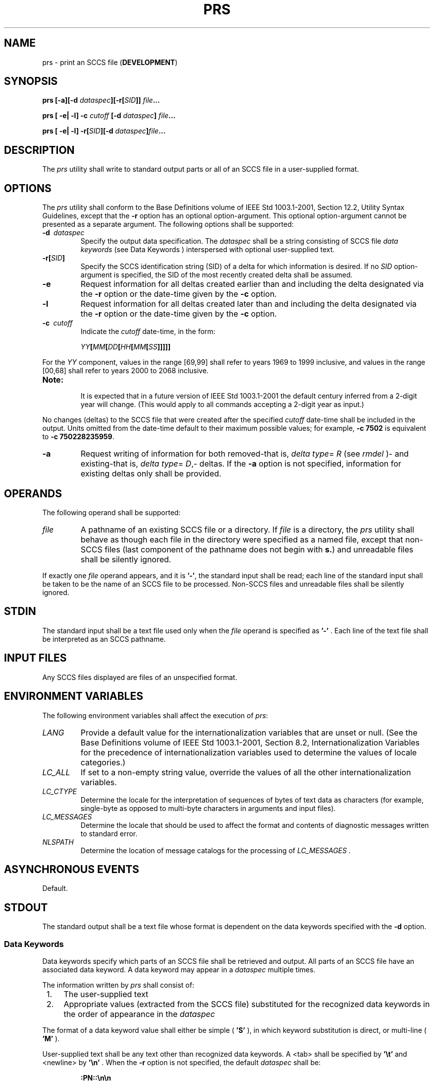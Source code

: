.\" Copyright (c) 2001-2003 The Open Group, All Rights Reserved 
.TH "PRS" 1 2003 "IEEE/The Open Group" "POSIX Programmer's Manual"
.\" prs 
.SH NAME
prs \- print an SCCS file (\fBDEVELOPMENT\fP)
.SH SYNOPSIS
.LP
\fBprs\fP \fB[\fP\fB-a\fP\fB][\fP\fB-d\fP
\fIdataspec\fP\fB][\fP\fB-r\fP\fB[\fP\fISID\fP\fB]]\fP \fIfile\fP\fB...
.br
.sp
\fP
.LP
\fBprs\fP \fB[\fP \fB-e| -l\fP\fB]\fP \fB-c\fP \fIcutoff\fP \fB[\fP\fB-d\fP
\fIdataspec\fP\fB]\fP \fIfile\fP\fB...
.br
.sp
\fP
.LP
\fBprs\fP \fB[\fP \fB-e| -l\fP\fB]\fP \fB-r\fP\fB[\fP\fISID\fP\fB][\fP\fB-d\fP
\fIdataspec\fP\fB]\fP\fIfile\fP\fB...
.br
\fP
.SH DESCRIPTION
.LP
The \fIprs\fP utility shall write to standard output parts or all
of an SCCS file in a user-supplied format.
.SH OPTIONS
.LP
The \fIprs\fP utility shall conform to the Base Definitions volume
of IEEE\ Std\ 1003.1-2001, Section 12.2, Utility Syntax Guidelines,
except that the \fB-r\fP option has an
optional option-argument. This optional option-argument cannot be
presented as a separate argument. The following options shall be
supported:
.TP 7
\fB-d\ \fP \fIdataspec\fP
Specify the output data specification. The \fIdataspec\fP shall be
a string consisting of SCCS file \fIdata\fP
\fIkeywords\fP (see Data Keywords ) interspersed with optional user-supplied
text.
.TP 7
\fB-r[\fP\fISID\fP\fB]\fP
Specify the SCCS identification string (SID) of a delta for which
information is desired. If no \fISID\fP option-argument is
specified, the SID of the most recently created delta shall be assumed.
.TP 7
\fB-e\fP
Request information for all deltas created earlier than and including
the delta designated via the \fB-r\fP option or the
date-time given by the \fB-c\fP option.
.TP 7
\fB-l\fP
Request information for all deltas created later than and including
the delta designated via the \fB-r\fP option or the
date-time given by the \fB-c\fP option.
.TP 7
\fB-c\ \fP \fIcutoff\fP
Indicate the \fIcutoff\fP date-time, in the form: 
.sp
.RS
.nf

\fIYY\fP\fB[\fP\fIMM\fP\fB[\fP\fIDD\fP\fB[\fP\fIHH\fP\fB[\fP\fIMM\fP\fB[\fP\fISS\fP\fB]]]]]\fP
.fi
.RE
.LP
For the \fIYY\fP component, values in the range [69,99] shall refer
to years 1969 to 1999 inclusive, and values in the range
[00,68] shall refer to years 2000 to 2068 inclusive. 
.TP 7
\fBNote:\fP
.RS
It is expected that in a future version of IEEE\ Std\ 1003.1-2001
the default century inferred from a 2-digit year will
change. (This would apply to all commands accepting a 2-digit year
as input.)
.RE
.sp
.LP
No changes (deltas) to the SCCS file that were created after the specified
\fIcutoff\fP date-time shall be included in the
output. Units omitted from the date-time default to their maximum
possible values; for example, \fB-c\ 7502\fP is equivalent
to \fB-c\ 750228235959\fP.
.TP 7
\fB-a\fP
Request writing of information for both removed-that is, \fIdelta\fP
\fItype\fP=
\fIR\fP (see \fIrmdel\fP )- and existing-that is, \fIdelta\fP
\fItype\fP= \fID\fP,- deltas. If the \fB-a\fP option is not specified,
information for existing deltas only shall be
provided.
.sp
.SH OPERANDS
.LP
The following operand shall be supported:
.TP 7
\fIfile\fP
A pathname of an existing SCCS file or a directory. If \fIfile\fP
is a directory, the \fIprs\fP utility shall behave as
though each file in the directory were specified as a named file,
except that non-SCCS files (last component of the pathname does
not begin with \fBs.\fP) and unreadable files shall be silently ignored.
.LP
If exactly one \fIfile\fP operand appears, and it is \fB'-'\fP, the
standard input shall be read; each line of the standard
input shall be taken to be the name of an SCCS file to be processed.
Non-SCCS files and unreadable files shall be silently
ignored.
.sp
.SH STDIN
.LP
The standard input shall be a text file used only when the \fIfile\fP
operand is specified as \fB'-'\fP . Each line of the
text file shall be interpreted as an SCCS pathname.
.SH INPUT FILES
.LP
Any SCCS files displayed are files of an unspecified format.
.SH ENVIRONMENT VARIABLES
.LP
The following environment variables shall affect the execution of
\fIprs\fP:
.TP 7
\fILANG\fP
Provide a default value for the internationalization variables that
are unset or null. (See the Base Definitions volume of
IEEE\ Std\ 1003.1-2001, Section 8.2, Internationalization Variables
for
the precedence of internationalization variables used to determine
the values of locale categories.)
.TP 7
\fILC_ALL\fP
If set to a non-empty string value, override the values of all the
other internationalization variables.
.TP 7
\fILC_CTYPE\fP
Determine the locale for the interpretation of sequences of bytes
of text data as characters (for example, single-byte as
opposed to multi-byte characters in arguments and input files).
.TP 7
\fILC_MESSAGES\fP
Determine the locale that should be used to affect the format and
contents of diagnostic messages written to standard
error.
.TP 7
\fINLSPATH\fP
Determine the location of message catalogs for the processing of \fILC_MESSAGES
\&.\fP
.sp
.SH ASYNCHRONOUS EVENTS
.LP
Default.
.SH STDOUT
.LP
The standard output shall be a text file whose format is dependent
on the data keywords specified with the \fB-d\fP option.
.SS Data Keywords
.LP
Data keywords specify which parts of an SCCS file shall be retrieved
and output. All parts of an SCCS file have an associated
data keyword. A data keyword may appear in a \fIdataspec\fP multiple
times.
.LP
The information written by \fIprs\fP shall consist of:
.IP " 1." 4
The user-supplied text
.LP
.IP " 2." 4
Appropriate values (extracted from the SCCS file) substituted for
the recognized data keywords in the order of appearance in the
\fIdataspec\fP
.LP
.LP
The format of a data keyword value shall either be simple ( \fB'S'\fP
), in which keyword substitution is direct, or
multi-line ( \fB'M'\fP ).
.LP
User-supplied text shall be any text other than recognized data keywords.
A <tab> shall be specified by \fB'\\t'\fP and
<newline> by \fB'\\n'\fP . When the \fB-r\fP option is not specified,
the default \fIdataspec\fP shall be:
.sp
.RS
.nf

\fB:PN::\\n\\n
\fP
.fi
.RE
.LP
and the following \fIdataspec\fP shall be used for each selected delta:
.sp
.RS
.nf

\fB:Dt:\\t:DL:\\nMRs:\\n:MR:COMMENTS:\\n:C:
\fP
.fi
.RE
.TS C
center;c1 s1 s1 s1 s.
\fBSCCS File Data Keywords\fP
.T&
l l l l l.
\fBKeyword\fP	\fBData Item\fP	\fBFile Section\fP	\fBValue\fP	\fBFormat\fP
\fB:Dt:\fP	Delta information	Delta Table	\fBSee below*\fP	S
\fB:DL:\fP	Delta line statistics	"	\fB:Li:/:Ld:/:Lu:\fP	S
\fB:Li:\fP	Lines inserted by Delta	"	\fB\fInnnnn\fP***\fP	S
\fB:Ld:\fP	Lines deleted by Delta	"	\fB\fInnnnn\fP***\fP	S
\fB:Lu:\fP	Lines unchanged by Delta	"	\fB\fInnnnn\fP***\fP	S
\fB:DT:\fP	Delta type	"	\fBD or R\fP	S
\fB:I:\fP	SCCS ID string (SID)	"	\fBSee below**\fP	S
\fB:R:\fP	Release number	"	\fB\fInnnn\fP\fP	S
\fB:L:\fP	Level number	"	\fB\fInnnn\fP\fP	S
\fB:B:\fP	Branch number	"	\fB\fInnnn\fP\fP	S
\fB:S:\fP	Sequence number	"	\fB\fInnnn\fP\fP	S
\fB:D:\fP	Date delta created	"	\fB:Dy:/:Dm:/:Dd:\fP	S
\fB:Dy:\fP	Year delta created	"	\fB\fInn\fP\fP	S
\fB:Dm:\fP	Month delta created	"	\fB\fInn\fP\fP	S
\fB:Dd:\fP	Day delta created	"	\fB\fInn\fP\fP	S
\fB:T:\fP	Time delta created	"	\fB:Th:::Tm:::Ts:\fP	S
\fB:Th:\fP	Hour delta created	"	\fB\fInn\fP\fP	S
\fB:Tm:\fP	Minutes delta created	"	\fB\fInn\fP\fP	S
\fB:Ts:\fP	Seconds delta created	"	\fB\fInn\fP\fP	S
\fB:P:\fP	Programmer who created Delta	"	\fB\fIlogname\fP\fP	S
\fB:DS:\fP	Delta sequence number	"	\fB\fInnnn\fP\fP	S
\fB:DP:\fP	Predecessor Delta sequence	"	\fB\fInnnn\fP\fP	S
\fB\ \fP	number	\ 	\fB\ \fP	\ 
\fB:DI:\fP	Sequence number of deltas	"	\fB:Dn:/:Dx:/:Dg:\fP	S
\fB\ \fP	included, excluded, or ignored	\ 	\fB\ \fP	\ 
\fB:Dn:\fP	Deltas included (sequence #)	"	\fB:DS: :DS: ...\fP	S
\fB:Dx:\fP	Deltas excluded (sequence #)	"	\fB:DS: :DS: ...\fP	S
\fB:Dg:\fP	Deltas ignored (sequence #)	"	\fB:DS: :DS: ...\fP	S
\fB:MR:\fP	MR numbers for delta	"	\fB\fItext\fP\fP	M
\fB:C:\fP	Comments for delta	"	\fB\fItext\fP\fP	M
\fB:UN:\fP	User names	User Names	\fB\fItext\fP\fP	M
\fB:FL:\fP	Flag list	Flags	\fB\fItext\fP\fP	M
\fB:Y:\fP	Module type flag	"	\fB\fItext\fP\fP	S
\fB:MF:\fP	MR validation flag	"	\fByes or no\fP	S
\fB:MP:\fP	MR validation program name	"	\fB\fItext\fP\fP	S
\fB:KF:\fP	Keyword error, warning flag	"	\fByes or no\fP	S
\fB:KV:\fP	Keyword validation string	"	\fB\fItext\fP\fP	S
\fB:BF:\fP	Branch flag	"	\fByes or no\fP	S
\fB:J:\fP	Joint edit flag	"	\fByes or no\fP	S
\fB:LK:\fP	Locked releases	"	\fB:R: ...\fP	S
\fB:Q:\fP	User-defined keyword	"	\fB\fItext\fP\fP	S
\fB:M:\fP	Module name	"	\fB\fItext\fP\fP	S
\fB:FB:\fP	Floor boundary	"	\fB:R:\fP	S
\fB:CB:\fP	Ceiling boundary	"	\fB:R:\fP	S
\fB:Ds:\fP	Default SID	"	\fB:I:\fP	S
\fB:ND:\fP	Null delta flag	"	\fByes or no\fP	S
\fB:FD:\fP	File descriptive text	Comments	\fB\fItext\fP\fP	M
\fB:BD:\fP	Body	Body	\fB\fItext\fP\fP	M
\fB:GB:\fP	Gotten body	"	\fB\fItext\fP\fP	M
\fB:W:\fP	A form of \fIwhat\fP string	N/A	\fB:Z::M:\\t:I:\fP	S
\fB:A:\fP	A form of \fIwhat\fP string	N/A	\fB:Z::Y: :M: :I::Z:\fP	S
\fB:Z:\fP	\fIwhat\fP string delimiter	N/A	\fB\fB@(#)\fP\fP	S
\fB:F:\fP	SCCS filename	N/A	\fB\fItext\fP\fP	S
\fB:PN:\fP	SCCS file pathname	N/A	\fB\fItext\fP\fP	S
.TE
.TP 7
*
\fB:Dt:\fP= \fB:DT: :I: :D: :T: :P: :DS: :DP:\fP
.TP 7
**
\fB:R:.:L:.:B:.:S:\fP if the delta is a branch delta ( \fB:BF:\fP==
\fByes\fP)
.br
\fB:R:.:L:\fP if the delta is not a branch delta ( \fB:BF:\fP== \fBno\fP)
.TP 7
***
The line statistics are capped at 99999. For example, if 100000 lines
were unchanged in a certain revision, \fB:Lu:\fP shall
produce the value 99999.
.sp
.SH STDERR
.LP
The standard error shall be used only for diagnostic messages.
.SH OUTPUT FILES
.LP
None.
.SH EXTENDED DESCRIPTION
.LP
None.
.SH EXIT STATUS
.LP
The following exit values shall be returned:
.TP 7
\ 0
Successful completion.
.TP 7
>0
An error occurred.
.sp
.SH CONSEQUENCES OF ERRORS
.LP
Default.
.LP
\fIThe following sections are informative.\fP
.SH APPLICATION USAGE
.LP
None.
.SH EXAMPLES
.IP " 1." 4
The following example:
.sp
.RS
.nf

\fBprs -d "User Names for :F: are:\\n:UN:" s.file
\fP
.fi
.RE
.LP
might write to standard output:
.sp
.RS
.nf

\fBUser Names for s.file are:
xyz
131
abc
\fP
.fi
.RE
.LP
.IP " 2." 4
The following example:
.sp
.RS
.nf

\fBprs -d "Delta for pgm :M:: :I: - :D: By :P:" -r s.file
\fP
.fi
.RE
.LP
might write to standard output:
.sp
.RS
.nf

\fBDelta for pgm main.c: 3.7 - 77/12/01 By cas
\fP
.fi
.RE
.LP
.IP " 3." 4
As a special case:
.sp
.RS
.nf

\fBprs s.file
\fP
.fi
.RE
.LP
might write to standard output:
.sp
.RS
.nf

\fBs.file:
<\fP\fIblank line\fP\fB>
D 1.1 77/12/01 00:00:00 cas 1 000000/00000/00000
MRs:
bl78-12345
bl79-54321
COMMENTS:
this is the comment line for s.file initial delta
<\fP\fIblank line\fP\fB>
\fP
.fi
.RE
.LP
for each delta table entry of the \fBD\fP type. The only option allowed
to be used with this special case is the \fB-a\fP
option.
.LP
.SH RATIONALE
.LP
None.
.SH FUTURE DIRECTIONS
.LP
None.
.SH SEE ALSO
.LP
\fIadmin\fP, \fIdelta\fP, \fIget\fP, \fIwhat\fP
.SH COPYRIGHT
Portions of this text are reprinted and reproduced in electronic form
from IEEE Std 1003.1, 2003 Edition, Standard for Information Technology
-- Portable Operating System Interface (POSIX), The Open Group Base
Specifications Issue 6, Copyright (C) 2001-2003 by the Institute of
Electrical and Electronics Engineers, Inc and The Open Group. In the
event of any discrepancy between this version and the original IEEE and
The Open Group Standard, the original IEEE and The Open Group Standard
is the referee document. The original Standard can be obtained online at
http://www.opengroup.org/unix/online.html .
